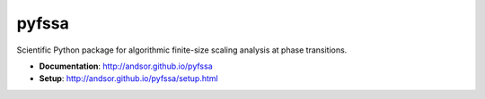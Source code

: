 ======
pyfssa
======

Scientific Python package for algorithmic finite-size scaling analysis at phase
transitions.

* **Documentation**: http://andsor.github.io/pyfssa
* **Setup**: http://andsor.github.io/pyfssa/setup.html
